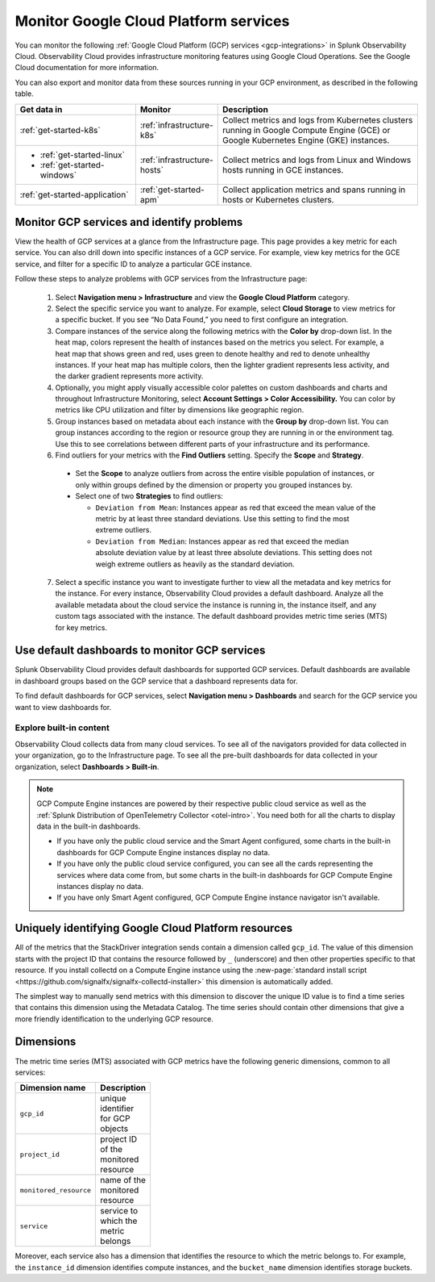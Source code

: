 .. _gcp-infra-monitor:

*********************************************
Monitor Google Cloud Platform services
*********************************************

.. meta::
  :description: Get started monitoring GCP infrastructure resources with Splunk Observability Cloud.

You can monitor the following :ref:`Google Cloud Platform (GCP) services <gcp-integrations>` in Splunk Observability Cloud. Observability Cloud provides infrastructure monitoring features using Google Cloud Operations. See the Google Cloud documentation for more information.

You can also export and monitor data from these sources running in your GCP environment, as described in the following table.

.. list-table::
  :header-rows: 1
  :widths: 30, 20, 50

  * - :strong:`Get data in`
    - :strong:`Monitor`
    - :strong:`Description`

  * - :ref:`get-started-k8s`
    - :ref:`infrastructure-k8s`
    - Collect metrics and logs from Kubernetes clusters running in Google Compute Engine (GCE) or Google Kubernetes Engine (GKE) instances.

  * - - :ref:`get-started-linux`
      - :ref:`get-started-windows`
    - :ref:`infrastructure-hosts`
    - Collect metrics and logs from Linux and Windows hosts running in GCE instances.

  * - :ref:`get-started-application`
    - :ref:`get-started-apm`
    - Collect application metrics and spans running in hosts or Kubernetes clusters.

.. _monitor-gcp-services:

Monitor GCP services and identify problems
=====================================================

View the health of GCP services at a glance from the Infrastructure page. This page provides a key metric for each service. You can also drill down into specific instances of a GCP service. For example, view key metrics for the GCE service, and filter for a specific ID to analyze a particular GCE instance.

Follow these steps to analyze problems with GCP services from the Infrastructure page:

  1. Select :strong:`Navigation menu > Infrastructure` and view the :strong:`Google Cloud Platform` category.

  2. Select the specific service you want to analyze. For example, select :strong:`Cloud Storage` to view metrics for a specific bucket. If you see “No Data Found,” you need to first configure an integration.

  3. Compare instances of the service along the following metrics with the :strong:`Color by` drop-down list. In the heat map, colors represent the health of instances based on the metrics you select. For example, a heat map that shows green and red, uses green to denote healthy and red to denote unhealthy instances. If your heat map has multiple colors, then the lighter gradient represents less activity, and the darker gradient represents more activity. 
  
  4. Optionally, you might apply visually accessible color palettes on custom dashboards and charts and throughout Infrastructure Monitoring, select :strong:`Account Settings > Color Accessibility.` You can color by metrics like CPU utilization and filter by dimensions like geographic region.
  
  5. Group instances based on metadata about each instance with the :strong:`Group by` drop-down list. You can group instances according to the region or resource group they are running in or the environment tag. Use this to see correlations between different parts of your infrastructure and its performance.

  6. Find outliers for your metrics with the :strong:`Find Outliers` setting. Specify the :strong:`Scope` and :strong:`Strategy`.
  
    - Set the :strong:`Scope` to analyze outliers from across the entire visible population of instances, or only within groups defined by the dimension or property you grouped instances by.
  
    - Select one of two :strong:`Strategies` to find outliers:
      
      - ``Deviation from Mean``: Instances appear as red that exceed the mean value of the metric by at least three standard deviations. Use this setting to find the most extreme outliers.
      - ``Deviation from Median``: Instances appear as red that exceed the median absolute deviation value by at least three absolute deviations. This setting does not weigh extreme outliers as heavily as the standard deviation.

  7. Select a specific instance you want to investigate further to view all the metadata and key metrics for the instance. For every instance, Observability Cloud provides a default dashboard. Analyze all the available metadata about the cloud service the instance is running in, the instance itself, and any custom tags associated with the instance. The default dashboard provides metric time series (MTS) for key metrics.

.. _gcp-dashboards:

Use default dashboards to monitor GCP services
=====================================================

Splunk Observability Cloud provides default dashboards for supported GCP services. Default dashboards are available in dashboard groups based on the GCP service that a dashboard represents data for.

To find default dashboards for GCP services, select :strong:`Navigation menu > Dashboards` and search for the GCP service you want to view dashboards for.

Explore built-in content
------------------------------

Observability Cloud collects data from many cloud services. To see all of the navigators provided for data collected in your organization, go to the Infrastructure page. To see all the pre-built dashboards for data collected in your organization, select :strong:`Dashboards > Built-in`.

.. note::

  GCP Compute Engine instances are powered by their respective public cloud service as well as the :ref:`Splunk Distribution of OpenTelemetry Collector <otel-intro>`. You need both for all the charts to display data in the built-in dashboards.

  - If you have only the public cloud service and the Smart Agent configured, some charts in the built-in dashboards for GCP Compute Engine instances display no data.
  - If you have only the public cloud service configured, you can see all the cards representing the services where data come from, but some charts in the built-in dashboards for GCP Compute Engine instances display no data.
  - If you have only Smart Agent configured, GCP Compute Engine instance navigator isn't available.

.. _gcp-unique-id:

Uniquely identifying Google Cloud Platform resources
=============================================================================

All of the metrics that the StackDriver integration sends contain a dimension called ``gcp_id``. The value of this dimension starts with the project ID that contains the resource followed by ``_`` (underscore) and then other properties specific to that resource. If you install collectd on a Compute Engine instance using the :new-page:`standard install script <https://github.com/signalfx/signalfx-collectd-installer>` this dimension is automatically added.

The simplest way to manually send metrics with this dimension to discover the unique ID value is to find a time series that contains this dimension using the Metadata Catalog. The time series should contain other dimensions that give a more friendly identification to the underlying GCP resource.

Dimensions
===========================================

The metric time series (MTS) associated with GCP metrics have the following generic dimensions, common to all services:

.. list-table::
  :header-rows: 1
  :width: 100

  * - :strong:`Dimension name`
    - :strong:`Description`

  * - ``gcp_id``
    - unique identifier for GCP objects

  * - ``project_id``
    - project ID of the monitored resource

  * - ``monitored_resource``
    - name of the monitored resource

  * - ``service``
    - service to which the metric belongs

Moreover, each service also has a dimension that identifies the resource to which the metric belongs to. For example, the ``instance_id`` dimension identifies compute instances, and the ``bucket_name`` dimension identifies storage buckets.

